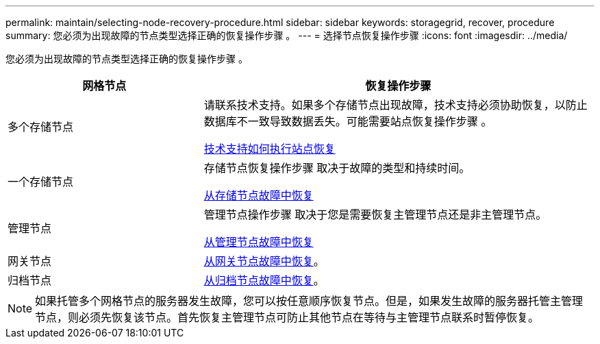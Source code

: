 ---
permalink: maintain/selecting-node-recovery-procedure.html 
sidebar: sidebar 
keywords: storagegrid, recover, procedure 
summary: 您必须为出现故障的节点类型选择正确的恢复操作步骤 。 
---
= 选择节点恢复操作步骤
:icons: font
:imagesdir: ../media/


[role="lead"]
您必须为出现故障的节点类型选择正确的恢复操作步骤 。

[cols="1a,2a"]
|===
| 网格节点 | 恢复操作步骤 


 a| 
多个存储节点
 a| 
请联系技术支持。如果多个存储节点出现故障，技术支持必须协助恢复，以防止数据库不一致导致数据丢失。可能需要站点恢复操作步骤 。

xref:how-site-recovery-is-performed-by-technical-support.adoc[技术支持如何执行站点恢复]



 a| 
一个存储节点
 a| 
存储节点恢复操作步骤 取决于故障的类型和持续时间。

xref:recovering-from-storage-node-failures.adoc[从存储节点故障中恢复]



 a| 
管理节点
 a| 
管理节点操作步骤 取决于您是需要恢复主管理节点还是非主管理节点。

xref:recovering-from-admin-node-failures.adoc[从管理节点故障中恢复]



 a| 
网关节点
 a| 
xref:recovering-from-gateway-node-failures.adoc[从网关节点故障中恢复]。



 a| 
归档节点
 a| 
xref:recovering-from-archive-node-failures.adoc[从归档节点故障中恢复]。

|===

NOTE: 如果托管多个网格节点的服务器发生故障，您可以按任意顺序恢复节点。但是，如果发生故障的服务器托管主管理节点，则必须先恢复该节点。首先恢复主管理节点可防止其他节点在等待与主管理节点联系时暂停恢复。
